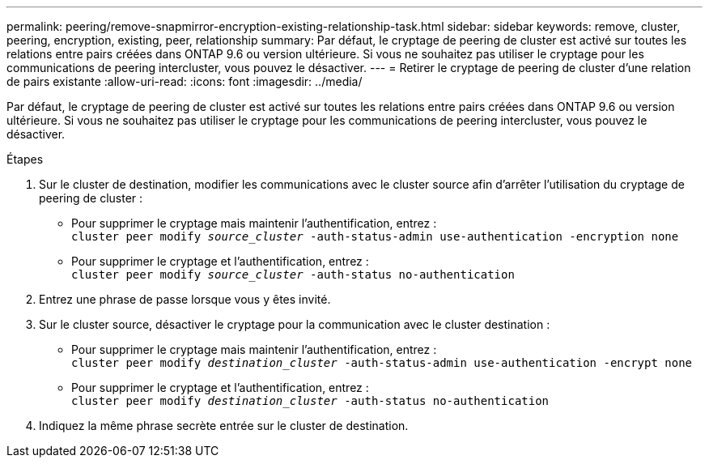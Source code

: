---
permalink: peering/remove-snapmirror-encryption-existing-relationship-task.html 
sidebar: sidebar 
keywords: remove, cluster, peering, encryption, existing, peer, relationship 
summary: Par défaut, le cryptage de peering de cluster est activé sur toutes les relations entre pairs créées dans ONTAP 9.6 ou version ultérieure. Si vous ne souhaitez pas utiliser le cryptage pour les communications de peering intercluster, vous pouvez le désactiver. 
---
= Retirer le cryptage de peering de cluster d'une relation de pairs existante
:allow-uri-read: 
:icons: font
:imagesdir: ../media/


[role="lead"]
Par défaut, le cryptage de peering de cluster est activé sur toutes les relations entre pairs créées dans ONTAP 9.6 ou version ultérieure. Si vous ne souhaitez pas utiliser le cryptage pour les communications de peering intercluster, vous pouvez le désactiver.

.Étapes
. Sur le cluster de destination, modifier les communications avec le cluster source afin d'arrêter l'utilisation du cryptage de peering de cluster :
+
** Pour supprimer le cryptage mais maintenir l'authentification, entrez :
 +
`cluster peer modify _source_cluster_ -auth-status-admin use-authentication -encryption none`
** Pour supprimer le cryptage et l'authentification, entrez :
 +
`cluster peer modify _source_cluster_ -auth-status no-authentication`


. Entrez une phrase de passe lorsque vous y êtes invité.
. Sur le cluster source, désactiver le cryptage pour la communication avec le cluster destination :
+
** Pour supprimer le cryptage mais maintenir l'authentification, entrez :
 +
`cluster peer modify _destination_cluster_ -auth-status-admin use-authentication -encrypt none`
** Pour supprimer le cryptage et l'authentification, entrez :
 +
`cluster peer modify _destination_cluster_ -auth-status no-authentication`


. Indiquez la même phrase secrète entrée sur le cluster de destination.

